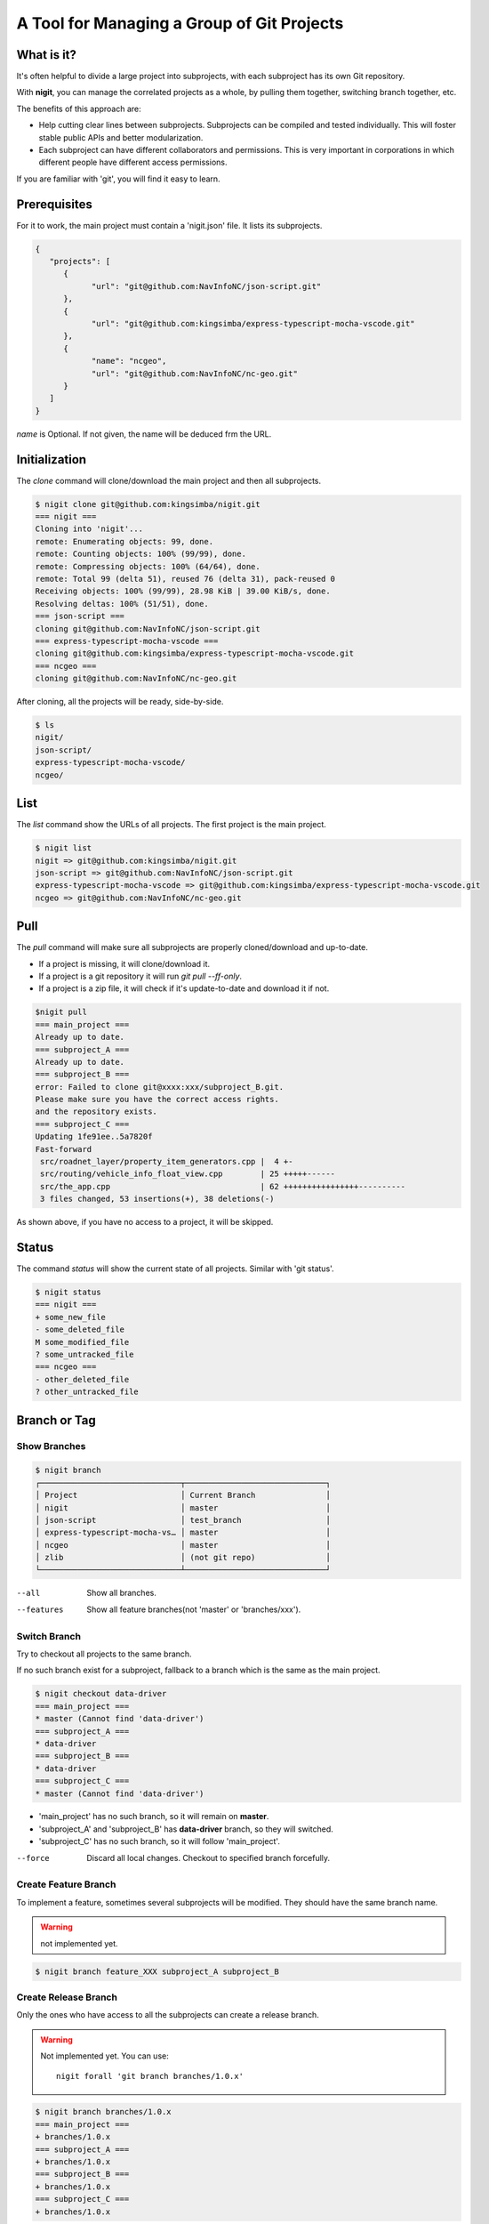 A Tool for Managing a Group of Git Projects
===========================================

What is it?
-----------

It's often helpful to divide a large project into subprojects,
with each subproject has its own Git repository.

With **nigit**, you can manage the correlated projects as a whole, 
by pulling them together, switching branch together, etc.

The benefits of this approach are:

* Help cutting clear lines between subprojects. Subprojects can be compiled and tested individually.
  This will foster stable public APIs and better modularization. 
* Each subproject can have different collaborators and permissions.
  This is very important in corporations in which different people have different access permissions.

If you are familiar with 'git', you will find it easy to learn.

Prerequisites
-------------

For it to work, the main project must contain a 'nigit.json' file.
It lists its subprojects.

.. code-block:: js

   {
      "projects": [
         {
               "url": "git@github.com:NavInfoNC/json-script.git"
         }, 
         {
               "url": "git@github.com:kingsimba/express-typescript-mocha-vscode.git"
         },
         {
               "name": "ncgeo",
               "url": "git@github.com:NavInfoNC/nc-geo.git"
         }
      ]
   }

`name` is Optional. If not given, the name will be deduced frm the URL.

Initialization
--------------

The `clone` command will clone/download the main project and then all subprojects.

.. code-block:: bash

   $ nigit clone git@github.com:kingsimba/nigit.git
   === nigit ===
   Cloning into 'nigit'...
   remote: Enumerating objects: 99, done.
   remote: Counting objects: 100% (99/99), done.
   remote: Compressing objects: 100% (64/64), done.
   remote: Total 99 (delta 51), reused 76 (delta 31), pack-reused 0
   Receiving objects: 100% (99/99), 28.98 KiB | 39.00 KiB/s, done.
   Resolving deltas: 100% (51/51), done.
   === json-script ===
   cloning git@github.com:NavInfoNC/json-script.git
   === express-typescript-mocha-vscode ===
   cloning git@github.com:kingsimba/express-typescript-mocha-vscode.git
   === ncgeo ===
   cloning git@github.com:NavInfoNC/nc-geo.git

After cloning, all the projects will be ready, side-by-side.

.. code-block:: bash

   $ ls
   nigit/
   json-script/
   express-typescript-mocha-vscode/
   ncgeo/

List
----

The `list` command show the URLs of all projects.
The first project is the main project.

.. code-block:: bash

   $ nigit list
   nigit => git@github.com:kingsimba/nigit.git
   json-script => git@github.com:NavInfoNC/json-script.git
   express-typescript-mocha-vscode => git@github.com:kingsimba/express-typescript-mocha-vscode.git
   ncgeo => git@github.com:NavInfoNC/nc-geo.git

Pull
----

The `pull` command will make sure all subprojects are properly cloned/download and up-to-date.

*  If a project is missing, it will clone/download it.
*  If a project is a git repository it will run `git pull --ff-only`.
*  If a project is a zip file, it will check if it's update-to-date and download it if not.

.. code-block:: bash

   $nigit pull
   === main_project ===
   Already up to date.
   === subproject_A ===
   Already up to date.
   === subproject_B ===
   error: Failed to clone git@xxxx:xxx/subproject_B.git.
   Please make sure you have the correct access rights.
   and the repository exists.
   === subproject_C ===
   Updating 1fe91ee..5a7820f
   Fast-forward
    src/roadnet_layer/property_item_generators.cpp |  4 +-
    src/routing/vehicle_info_float_view.cpp        | 25 +++++------
    src/the_app.cpp                                | 62 ++++++++++++++++----------
    3 files changed, 53 insertions(+), 38 deletions(-)

As shown above, if you have no access to a project, it will be skipped.

Status
------

The command `status` will show the current state of all projects. Similar with 'git status'.

.. code-block:: bash

   $ nigit status
   === nigit ===
   + some_new_file
   - some_deleted_file
   M some_modified_file
   ? some_untracked_file
   === ncgeo ===
   - other_deleted_file
   ? other_untracked_file

Branch or Tag
-------------

Show Branches
^^^^^^^^^^^^^

.. code-block:: bash

   $ nigit branch
   ┌──────────────────────────────┬──────────────────────────────┐
   │ Project                      │ Current Branch               │
   │ nigit                        │ master                       │
   │ json-script                  │ test_branch                  │
   │ express-typescript-mocha-vs… │ master                       │
   │ ncgeo                        │ master                       │
   │ zlib                         │ (not git repo)               │
   └──────────────────────────────┴──────────────────────────────┘

--all
   Show all branches.

--features
   Show all feature branches(not 'master' or 'branches/xxx').

Switch Branch
^^^^^^^^^^^^^

Try to checkout all projects to the same branch.

If no such branch exist for a subproject, fallback 
to a branch which is the same as the main project.

.. code-block:: bash

   $ nigit checkout data-driver
   === main_project ===
   * master (Cannot find 'data-driver')
   === subproject_A ===
   * data-driver
   === subproject_B ===
   * data-driver
   === subproject_C ===
   * master (Cannot find 'data-driver')

*  'main_project' has no such branch, so it will remain on **master**.
*  'subproject_A' and 'subproject_B' has **data-driver** branch, so they will switched.
*  'subproject_C' has no such branch, so it will follow 'main_project'.

--force
   Discard all local changes. Checkout to specified branch forcefully.

Create Feature Branch
^^^^^^^^^^^^^^^^^^^^^

To implement a feature, sometimes several subprojects will be modified.
They should have the same branch name.

.. warning:: not implemented yet.

.. code-block:: bash

   $ nigit branch feature_XXX subproject_A subproject_B

Create Release Branch
^^^^^^^^^^^^^^^^^^^^^

Only the ones who have access to all the subprojects can create a release branch.

.. warning::

   Not implemented yet. You can use::
   
      nigit forall 'git branch branches/1.0.x'

.. code-block:: bash

   $ nigit branch branches/1.0.x
   === main_project ===
   + branches/1.0.x
   === subproject_A ===
   + branches/1.0.x
   === subproject_B ===
   + branches/1.0.x
   === subproject_C ===
   + branches/1.0.x

Using Precompiled Binaries
--------------------------

If someone has no permission to some subprojects.
They won't be able to build the project as a whole.

But they can use the pre-compiled binaries. Here is how to set it up.

1. Let's assume we have a project with the following structure::
   
      ├── awesome-project
      │   └── nigit.json
      ├── module-a
      │   ├── include
      │   │   └── module-a
      │   │       └── module-a.h
      │   └── src
      │       └── some-src.cpp
      └── module-b
          ├── include
          │   └── module-b
          │       └── module-b.h
          └── src
              └── some-src.cpp

2. Setup a CI system to continuously build all projects. 

   The compiled binaries/libraries must be put in a ZIP file.
   The zip file must contain a single folder which has the same name as the the file itself.
   For example, **awesome-libs.zip** should have a single root folder 'awesome-libs/'.

   The content of `awesome-libs.zip` is::

      └── awesome-libs
          ├── include
          │   ├── module-a
          │   │   └── module-a.h     // collected header files
          │   └── module-b
          │       └── module-b.h      // collected header files
          └── lib
              ├── module-a.lib         // pre-compiled libraries
              └── module-b.lib         // pre-compiled libraries

3. Modify the nigit.json to include the ZIP file
   
   .. code-block:: js

      {
         "projects": [
            {
                  "url": "git@github.com:someone/module-a.git"
            }, 
            {
                  "url": "git@github.com:someone/module-b.git"
            },
            {
                  "url": "https://my-ci-system.com/awesome-libs.zip"
            }
         ]
      }

   If someone don't have access to `module-b`, after running 'nigit pull', he will have a working tree like::

      ├── awesome-project
      │   └── nigit.json
      ├── module-a
      │   ├── include
      │   │   └── module-a
      │   │       └── module-a.h
      │   └── src
      │       └── some-src.cpp
      └── awesome-libs
          ├── include
          │   ├── module-a
          │   │   └── module-a.h
          │   └── module-b
          │       └── module-b.h
          └── lib
              ├── module-a.lib
              └── module-b.lib

4. Modify project settings.
   
   *  Use **awesome-libs/inlcude/** before **module-a/include** and **module-b/include**.
   *  Link to **awesome-libs/lib/** before **module-a/lib/** and **module-b/lib/**.
   